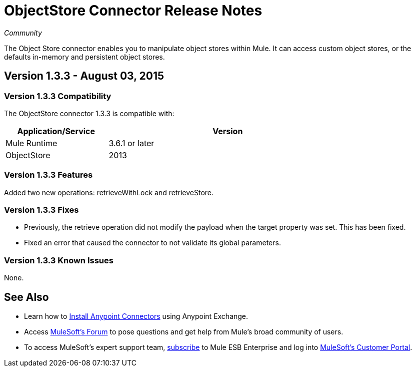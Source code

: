 = ObjectStore Connector Release Notes

_Community_

The Object Store connector enables you to manipulate object stores within Mule. It can access custom object stores, or the defaults in-memory and persistent object stores.

== Version 1.3.3 - August 03, 2015

=== Version 1.3.3 Compatibility

The ObjectStore connector 1.3.3 is compatible with:


[width="80%",cols="30a,70a",options="header"]
|===
|Application/Service|Version
|Mule Runtime|3.6.1 or later
|ObjectStore|2013
|===

=== Version 1.3.3 Features

Added two new operations:  retrieveWithLock and retrieveStore.

=== Version 1.3.3 Fixes

* Previously, the retrieve operation did not modify the payload when the target property was set. This has been fixed.
* Fixed an error that caused the connector to not validate its global parameters.

=== Version 1.3.3 Known Issues

None.

== See Also

* Learn how to link:/mule-fundamentals/v/3.7/anypoint-exchange[Install Anypoint Connectors] using Anypoint Exchange.
* Access link:http://forum.mulesoft.org/[MuleSoft’s Forum] to pose questions and get help from Mule’s broad community of users.
* To access MuleSoft’s expert support team, link:https://www.mulesoft.com/platform/soa/mule-esb-open-source-esb[subscribe] to Mule ESB Enterprise and log into link:https://www.mulesoft.com/support-login[MuleSoft’s Customer Portal].
